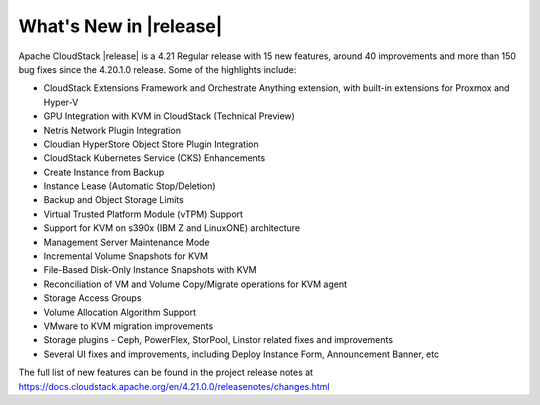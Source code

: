 ﻿.. Licensed to the Apache Software Foundation (ASF) under one
   or more contributor license agreements.  See the NOTICE file
   distributed with this work for additional information#
   regarding copyright ownership.  The ASF licenses this file
   to you under the Apache License, Version 2.0 (the
   "License"); you may not use this file except in compliance
   with the License.  You may obtain a copy of the License at
   http://www.apache.org/licenses/LICENSE-2.0
   Unless required by applicable law or agreed to in writing,
   software distributed under the License is distributed on an
   "AS IS" BASIS, WITHOUT WARRANTIES OR CONDITIONS OF ANY
   KIND, either express or implied.  See the License for the
   specific language governing permissions and limitations
   under the License.


What's New in |release|
=======================

Apache CloudStack |release| is a 4.21 Regular release with 15 new features,
around 40 improvements and more than 150 bug fixes since the 4.20.1.0 release.
Some of the highlights include:

• CloudStack Extensions Framework and Orchestrate Anything extension, with built-in extensions for Proxmox and Hyper-V
• GPU Integration with KVM in CloudStack (Technical Preview)
• Netris Network Plugin Integration
• Cloudian HyperStore Object Store Plugin Integration
• CloudStack Kubernetes Service (CKS) Enhancements
• Create Instance from Backup
• Instance Lease (Automatic Stop/Deletion)
• Backup and Object Storage Limits
• Virtual Trusted Platform Module (vTPM) Support
• Support for KVM on s390x (IBM Z and LinuxONE) architecture
• Management Server Maintenance Mode
• Incremental Volume Snapshots for KVM
• File-Based Disk-Only Instance Snapshots with KVM
• Reconciliation of VM and Volume Copy/Migrate operations for KVM agent
• Storage Access Groups
• Volume Allocation Algorithm Support
• VMware to KVM migration improvements
• Storage plugins - Ceph, PowerFlex, StorPool, Linstor related fixes and improvements
• Several UI fixes and improvements, including Deploy Instance Form, Announcement Banner, etc


The full list of new features can be found in the project release notes at
https://docs.cloudstack.apache.org/en/4.21.0.0/releasenotes/changes.html
